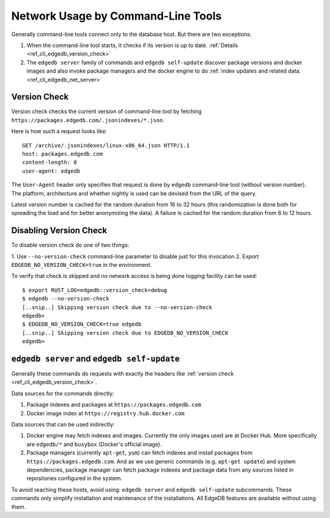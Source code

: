 .. _ref_cli_edgedb_network:

===================================
Network Usage by Command-Line Tools
===================================

Generally command-line tools connect only to the database host. But
there are two exceptions:

1. When the command-line tool starts, it checks if its version is up to
   date. :ref:`Details <ref_cli_edgedb_version_check>`
2. The ``edgedb server`` family of commands and ``edgedb self-update``
   discover package versions and docker images and also invoke package
   managers and the docker engine to do :ref:`index updates and
   related data. <ref_cli_edgedb_net_server>`


.. _ref_cli_edgedb_version_check:

Version Check
=============

Version check checks the current version of command-line tool by fetching
``https://packages.edgedb.com/.jsonindexes/*.json``.

Here is how such a request looks like::

    GET /archive/.jsonindexes/linux-x86_64.json HTTP/1.1
    host: packages.edgedb.com
    content-length: 0
    user-agent: edgedb

The ``User-Agent`` header only specifies that request is done by
``edgedb`` command-line tool (without version number). The platform,
architecture and whether nightly is used can be devised from the URL of
the query.

Latest version number is cached for the random duration from 16 to 32
hours (this randomization is done both for spreading the load and for
better anonymizing the data). A failure is cached for the random
duration from 6 to 12 hours.


Disabling Version Check
=======================

To disable version check do one of two things:

1. Use ``--no-version-check`` command-line parameter to disable just
for this invocation
2. Export ``EDGEDB_NO_VERSION_CHECK=true`` in the environment.

To verify that check is skipped and no network access is being done
logging facility can be used::

   $ export RUST_LOG=edgedb::version_check=debug
   $ edgedb --no-version-check
   [..snip..] Skipping version check due to --no-version-check
   edgedb>
   $ EDGEDB_NO_VERSION_CHECK=true edgedb
   [..snip..] Skipping version check due to EDGEDB_NO_VERSION_CHECK
   edgedb>


.. _ref_cli_edgedb_net_server:

``edgedb server`` and ``edgedb self-update``
============================================

Generally these commands do requests with exactly the headers
like :ref:`version check <ref_cli_edgedb_version_check>`.

Data sources for the commands directly:

1. Package indexes and packages at ``https://packages.edgedb.com``
2. Docker image index at ``https://registry.hub.docker.com``

Data sources that can be used indirectly:

1. Docker engine may fetch indexes and images. Currently the only
   images used are at Docker Hub. More specifically
   are ``edgedb/*`` and ``busybox`` (Docker's official image).
2. Package managers (currently ``apt-get``, ``yum``) can fetch indexes
   and install packages from ``https://packages.edgedb.com``. And
   as we use generic commands (e.g. ``apt-get update``) and system
   dependencies, package manager can fetch package indexes and package
   data from any sources listed in repositories configured in the
   system.

To avoid reaching these hosts, avoid using: ``edgedb server`` and
``edgedb self-update`` subcommands. These commands only simplify
installation and maintenance of the installations. All EdgeDB features
are available without using them.
